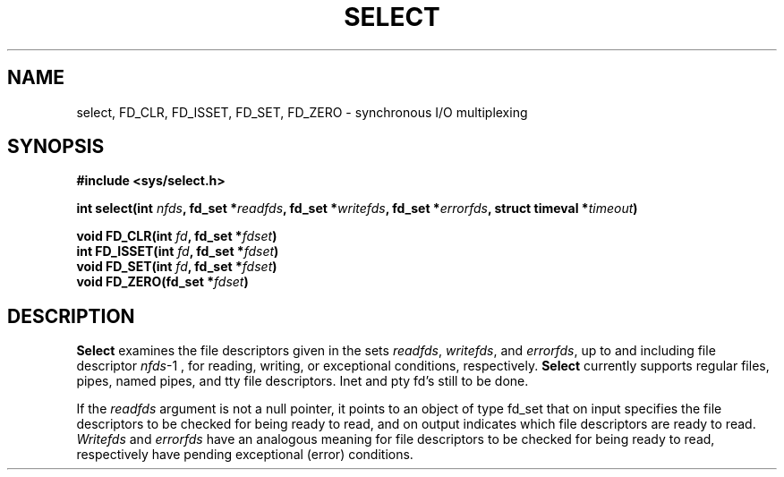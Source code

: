 .TH SELECT 2 "Jun 9, 2005"
.UC 4
.SH NAME
select, FD_CLR, FD_ISSET, FD_SET, FD_ZERO \- synchronous I/O multiplexing
.SH SYNOPSIS
.nf
.ft B
#include <sys/select.h>

int select(int \fInfds\fP, fd_set *\fIreadfds\fP, fd_set *\fIwritefds\fP, fd_set *\fIerrorfds\fP, struct timeval *\fItimeout\fP)

void FD_CLR(int \fIfd\fP, fd_set *\fIfdset\fP)
int FD_ISSET(int \fIfd\fP, fd_set *\fIfdset\fP)
void FD_SET(int \fIfd\fP, fd_set *\fIfdset\fP)
void FD_ZERO(fd_set *\fIfdset\fP)
.ft R
.fi
.SH DESCRIPTION
.B Select
examines the file descriptors given in the sets 
.IR readfds ,
.IR writefds ,
and
.IR errorfds ,
up to and including file descriptor
.IR nfds -1
, for reading, writing, or exceptional conditions, respectively.
.B Select
currently supports regular files, pipes, named pipes,
and tty file descriptors. Inet and pty fd's still to be done.

If the 
.I readfds 
argument is not a null pointer, it points to an object of type fd_set
that on input specifies the file descriptors to be checked for being
ready to read, and on output indicates which file descriptors are ready
to read.
.I Writefds 
and
.I errorfds
have an analogous meaning for file descriptors to be checked for being
ready to read, respectively have pending exceptional (error) conditions.

